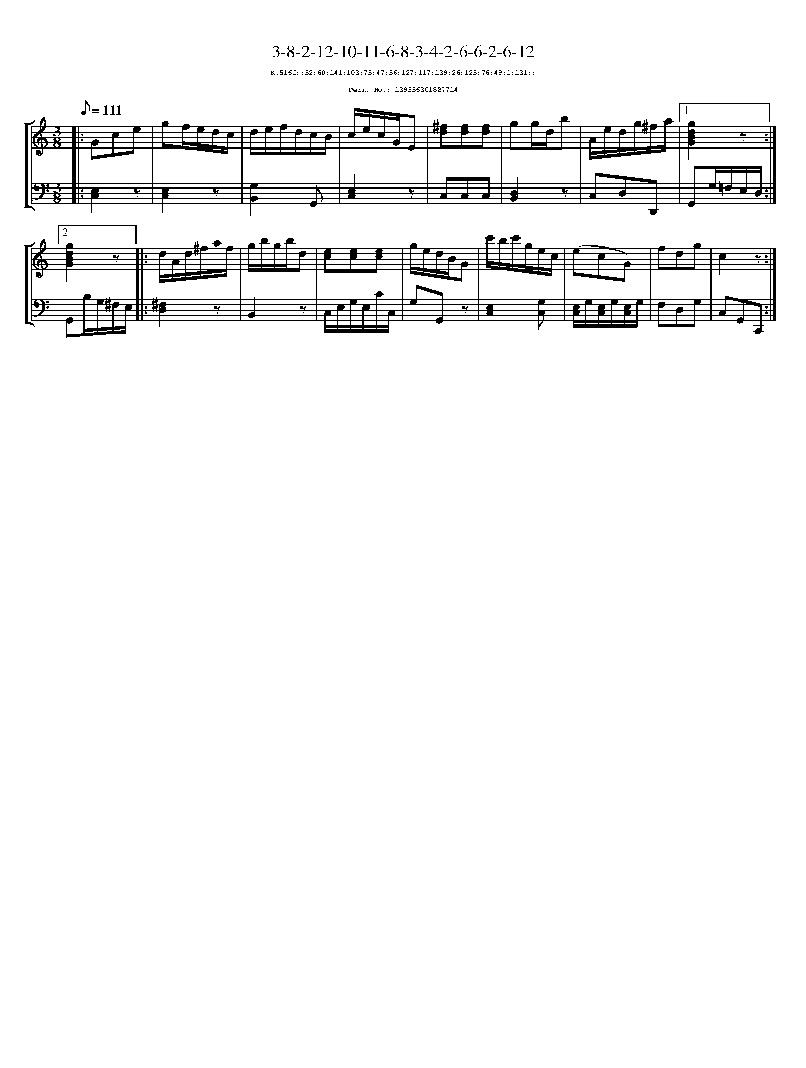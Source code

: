 %%scale 0.65
%%pagewidth 21.10cm
%%bgcolor white
%%topspace 0
%%composerspace 0
%%leftmargin 0.80cm
%%rightmargin 0.80cm
X:139336301827714
T:3-8-2-12-10-11-6-8-3-4-2-6-6-2-6-12
%%setfont-1 Courier-Bold 8
T:$1K.516f::32:60:141:103:75:47:36:127:117:139:26:125:76:49:1:131::$0
T:$1Perm. No.: 139336301827714$0
M:3/8
L:1/8
Q:1/8=111
%%staves [1 2]
V:1 clef=treble
V:2 clef=bass
K:C
%1
[V:1]|: Gce |\
[V:2]|: [E,2C,2]z |\
%2
[V:1] gf/e/d/c/ |\
[V:2] [E,2C,2]z |\
%3
[V:1] d/e/f/d/c/B/ |\
[V:2] [G,2B,,2]G,, |\
%4
[V:1] c/e/c/G/E |\
[V:2] [E,2C,2]z |\
%5
[V:1] [^fd][fd][fd] |\
[V:2] C,C,C,   |\
%6
[V:1] gg/d/b |\
[V:2] [D,2B,,2]z |\
%7
[V:1] A/e/d/g/^f/a/ \
[V:2] C,D,D,, \
%8a
[V:1]|1 [g2d2B2G2]z :|2
[V:2]|1 G,,G,/=F,/E,/D,/ :|2
%8b
[V:1] [g2d2B2G2]z |:\
[V:2] G,,B,/G,/^F,/E,/ |:\
%9
[V:1] d/A/d/^f/a/f/ |\
[V:2] [^F,2D,2]z |\
%10
[V:1] g/b/g/b/d |\
[V:2] B,,2z |\
%11
[V:1] [ec][ec][ec] |\
[V:2] C,/E,/G,/E,/C/C,/ |\
%12
[V:1] g/e/d/B/G |\
[V:2] G,G,,z |\
%13
[V:1] c'/b/c'/g/e/c/ |\
[V:2] [E,2C,2][G,C,] |\
%14
[V:1] (ecG) |\
[V:2] [E,/C,/]G,/[E,/C,/]G,/[E,/C,/]G,/ |\
%15
[V:1] fdg   |\
[V:2] F,D,G, |\
%16
[V:1] c2z :|]
[V:2] C,G,,C,, :|]

